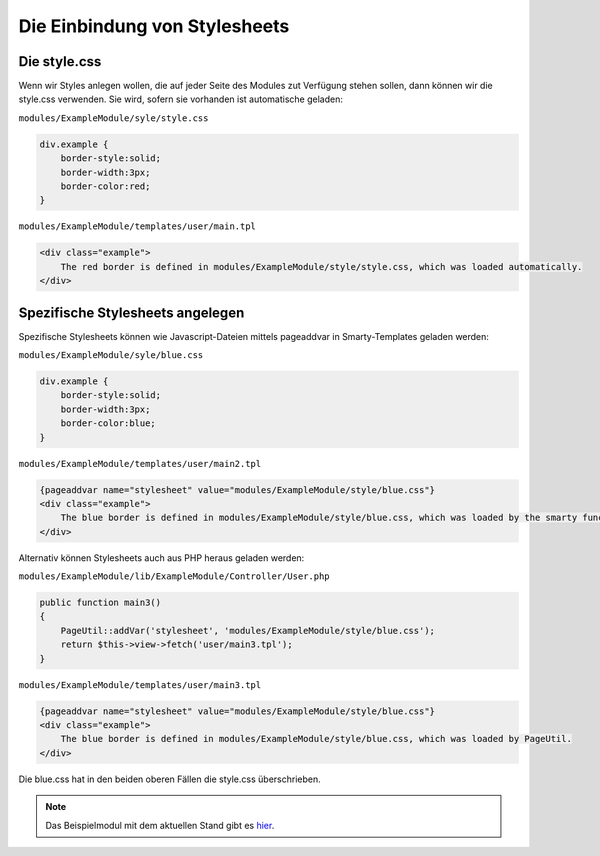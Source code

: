 Die Einbindung von Stylesheets
==============================

Die style.css
-------------

Wenn wir Styles anlegen wollen, die auf jeder Seite des Modules zut Verfügung stehen sollen, dann können wir die style.css verwenden. Sie wird, sofern sie vorhanden ist automatische geladen: 

``modules/ExampleModule/syle/style.css``

.. code-block:: css
  
    div.example {
        border-style:solid;
        border-width:3px;
        border-color:red;
    }

``modules/ExampleModule/templates/user/main.tpl``

.. code-block:: smarty

    <div class="example">
        The red border is defined in modules/ExampleModule/style/style.css, which was loaded automatically.
    </div>

Spezifische Stylesheets angelegen
---------------------------------

Spezifische Stylesheets können wie Javascript-Dateien mittels pageaddvar in Smarty-Templates geladen werden:

``modules/ExampleModule/syle/blue.css``

.. code-block:: css

    div.example {
        border-style:solid;
        border-width:3px;
        border-color:blue;
    }

``modules/ExampleModule/templates/user/main2.tpl``

.. code-block:: smarty

    {pageaddvar name="stylesheet" value="modules/ExampleModule/style/blue.css"}
    <div class="example">
        The blue border is defined in modules/ExampleModule/style/blue.css, which was loaded by the smarty function pageaddvar.
    </div>

Alternativ können Stylesheets auch aus PHP heraus geladen werden:

``modules/ExampleModule/lib/ExampleModule/Controller/User.php``

.. code-block:: php

    public function main3()
    {
        PageUtil::addVar('stylesheet', 'modules/ExampleModule/style/blue.css');
        return $this->view->fetch('user/main3.tpl');
    }

``modules/ExampleModule/templates/user/main3.tpl``


.. code-block:: smarty

    {pageaddvar name="stylesheet" value="modules/ExampleModule/style/blue.css"}
    <div class="example">
        The blue border is defined in modules/ExampleModule/style/blue.css, which was loaded by PageUtil.
    </div>

Die blue.css hat in den beiden oberen Fällen die style.css überschrieben.

.. note::

    Das Beispielmodul mit dem aktuellen Stand gibt es `hier <./../../examples/stylesheetExample.zip>`_.
